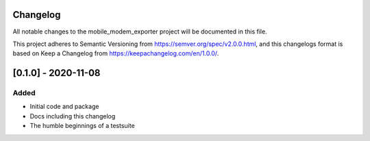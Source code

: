 Changelog
=========
All notable changes to the mobile_modem_exporter project will be documented in this file.

This project adheres to Semantic Versioning from https://semver.org/spec/v2.0.0.html, and
this changelogs format is based on Keep a Changelog from https://keepachangelog.com/en/1.0.0/.


[0.1.0] - 2020-11-08
====================

Added
-----
- Initial code and package
- Docs including this changelog
- The humble beginnings of a testsuite
